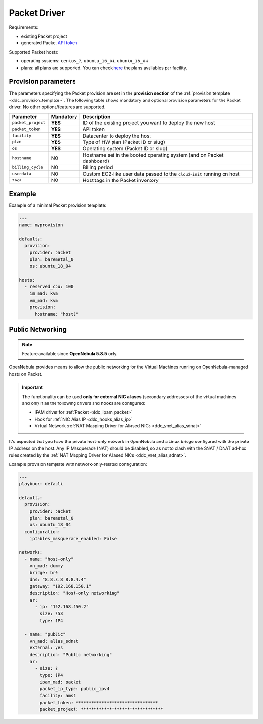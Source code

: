 .. _ddc_driver_packet:

=============
Packet Driver
=============

Requirements:

* existing Packet project
* generated Packet `API token <https://help.packet.net/quick-start/api-integrations>`_

Supported Packet hosts:

* operating systems: ``centos_7``, ``ubuntu_16_04``, ``ubuntu_18_04``
* plans: all plans are supported. You can check `here <https://www.packet.com/cloud/locations/>`__ the plans availables per facility.

.. _ddc_driver_packet_params:

Provision parameters
====================

The parameters specifying the Packet provision are set in the **provision section** of the :ref:`provision template <ddc_provision_template>`. The following table shows mandatory and optional provision parameters for the Packet driver. No other options/features are supported.

================== ========= ===========
Parameter          Mandatory Description
================== ========= ===========
``packet_project`` **YES**   ID of the existing project you want to deploy the new host
``packet_token``   **YES**   API token
``facility``       **YES**   Datacenter to deploy the host
``plan``           **YES**   Type of HW plan (Packet ID or slug)
``os``             **YES**   Operating system (Packet ID or slug)
``hostname``       NO        Hostname set in the booted operating system (and on Packet dashboard)
``billing_cycle``  NO        Billing period
``userdata``       NO        Custom EC2-like user data passed to the ``cloud-init`` running on host
``tags``           NO        Host tags in the Packet inventory
================== ========= ===========

Example
=======

Example of a minimal Packet provision template:

.. code::

    ---
    name: myprovision

    defaults:
      provision:
        provider: packet
        plan: baremetal_0
        os: ubuntu_18_04

    hosts:
      - reserved_cpu: 100
        im_mad: kvm
        vm_mad: kvm
        provision:
          hostname: "host1"


Public Networking
=================

.. note::

    Feature available since **OpenNebula 5.8.5** only.

OpenNebula provides means to allow the public networking for the Virtual Machines running on OpenNebula-managed hosts on Packet.

.. important::

    The functionality can be used **only for external NIC aliases** (secondary addresses) of the virtual machines and only if all the following drivers and hooks are configured:

    * IPAM driver for :ref:`Packet <ddc_ipam_packet>`
    * Hook for :ref:`NIC Alias IP <ddc_hooks_alias_ip>`
    * Virtual Network :ref:`NAT Mapping Driver for Aliased NICs <ddc_vnet_alias_sdnat>`

It's expected that you have the private host-only network in OpenNebula and a Linux bridge configured with the private IP address on the host. Any IP Masquerade (NAT) should be disabled, so as not to clash with the SNAT / DNAT ad-hoc rules created by the :ref:`NAT Mapping Driver for Aliased NICs <ddc_vnet_alias_sdnat>`.

Example provision template with network-only-related configuration:

.. code::

    ---
    playbook: default

    defaults:
      provision:
        provider: packet
        plan: baremetal_0
        os: ubuntu_18_04
      configuration:
        iptables_masquerade_enabled: False

    networks:
      - name: "host-only"
        vn_mad: dummy
        bridge: br0
        dns: "8.8.8.8 8.8.4.4"
        gateway: "192.168.150.1"
        description: "Host-only networking"
        ar:
          - ip: "192.168.150.2"
            size: 253
            type: IP4

      - name: "public"
        vn_mad: alias_sdnat
        external: yes
        description: "Public networking"
        ar:
          - size: 2
            type: IP4
            ipam_mad: packet
            packet_ip_type: public_ipv4
            facility: ams1
            packet_token: ********************************
            packet_project: ********************************
